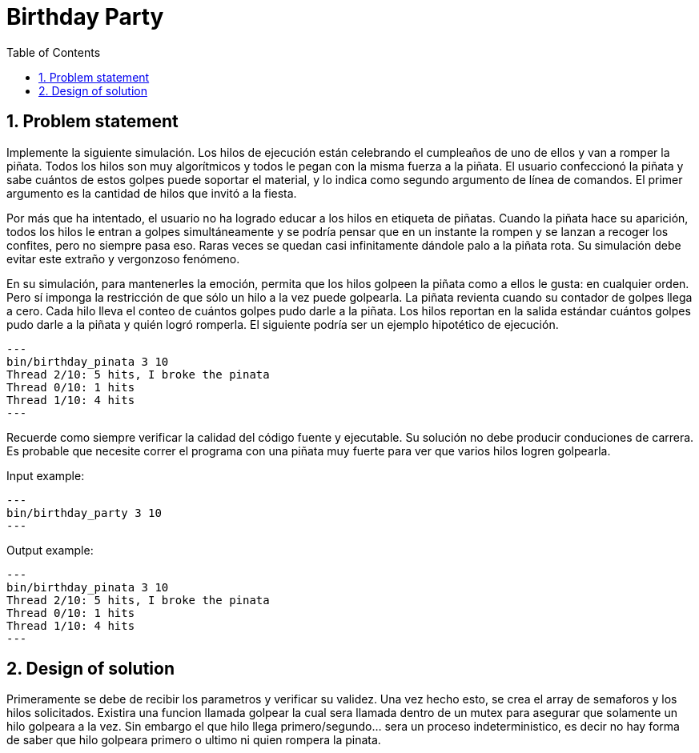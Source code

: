 = Birthday Party
:experimental:
:nofooter:
:source-highlighter: pygments
:sectnums:
:stem: latexmath
:toc:
:xrefstyle: short


[[problem_statement]]
== Problem statement

Implemente la siguiente simulación. Los hilos de ejecución están celebrando el cumpleaños de uno de ellos y van a romper la piñata. Todos los hilos son muy algorítmicos y todos le pegan con la misma fuerza a la piñata. El usuario confeccionó la piñata y sabe cuántos de estos golpes puede soportar el material, y lo indica como segundo argumento de línea de comandos. El primer argumento es la cantidad de hilos que invitó a la fiesta.

Por más que ha intentado, el usuario no ha logrado educar a los hilos en etiqueta de piñatas. Cuando la piñata hace su aparición, todos los hilos le entran a golpes simultáneamente y se podría pensar que en un instante la rompen y se lanzan a recoger los confites, pero no siempre pasa eso. Raras veces se quedan casi infinitamente dándole palo a la piñata rota. Su simulación debe evitar este extraño y vergonzoso fenómeno.

En su simulación, para mantenerles la emoción, permita que los hilos golpeen la piñata como a ellos le gusta: en cualquier orden. Pero sí imponga la restricción de que sólo un hilo a la vez puede golpearla. La piñata revienta cuando su contador de golpes llega a cero. Cada hilo lleva el conteo de cuántos golpes pudo darle a la piñata. Los hilos reportan en la salida estándar cuántos golpes pudo darle a la piñata y quién logró romperla. El siguiente podría ser un ejemplo hipotético de ejecución.
[source, bash]
---
bin/birthday_pinata 3 10
Thread 2/10: 5 hits, I broke the pinata
Thread 0/10: 1 hits
Thread 1/10: 4 hits
---

Recuerde como siempre verificar la calidad del código fuente y ejecutable. Su solución no debe producir conduciones de carrera. Es probable que necesite correr el programa con una piñata muy fuerte para ver que varios hilos logren golpearla.

Input example:
[source]
---
bin/birthday_party 3 10
---

Output example:
[source, bash]
---
bin/birthday_pinata 3 10
Thread 2/10: 5 hits, I broke the pinata
Thread 0/10: 1 hits
Thread 1/10: 4 hits
---

[[design]]
== Design of solution

Primeramente se debe de recibir los parametros y verificar su validez. Una vez hecho esto, se crea el array de semaforos y los hilos solicitados. 
Existira una funcion llamada golpear la cual sera llamada dentro de un mutex para asegurar que solamente un hilo golpeara a la vez.
Sin embargo el que hilo llega primero/segundo... sera un proceso indeterministico, es decir no hay forma de saber que hilo golpeara primero o ultimo ni quien rompera la pinata.
